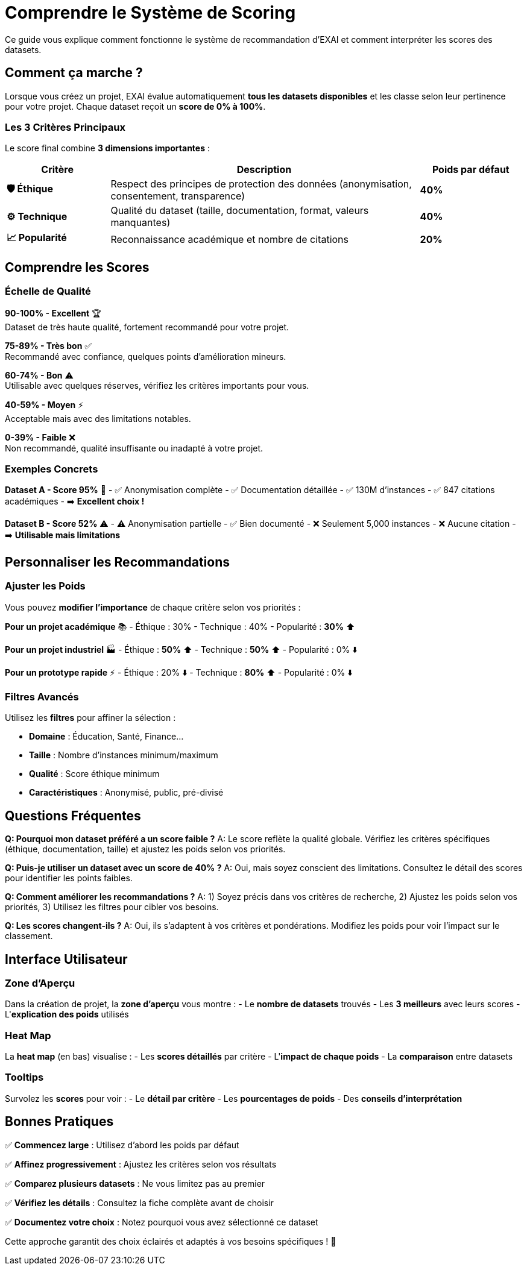 = Comprendre le Système de Scoring
:description: Guide utilisateur pour comprendre et interpréter les scores des datasets recommandés
:keywords: scoring, recommandations, datasets, interprétation

[.lead]
Ce guide vous explique comment fonctionne le système de recommandation d'EXAI et comment interpréter les scores des datasets.

== Comment ça marche ?

Lorsque vous créez un projet, EXAI évalue automatiquement **tous les datasets disponibles** et les classe selon leur pertinence pour votre projet. Chaque dataset reçoit un **score de 0% à 100%**.

=== Les 3 Critères Principaux

Le score final combine **3 dimensions importantes** :

[cols="1,3,1"]
|===
|Critère |Description |Poids par défaut

|**🛡️ Éthique**
|Respect des principes de protection des données (anonymisation, consentement, transparence)
|**40%**

|**⚙️ Technique** 
|Qualité du dataset (taille, documentation, format, valeurs manquantes)
|**40%**

|**📈 Popularité**
|Reconnaissance académique et nombre de citations
|**20%**
|===

== Comprendre les Scores

=== Échelle de Qualité

[.score-excellent]
**90-100% - Excellent** 🏆 +
Dataset de très haute qualité, fortement recommandé pour votre projet.

[.score-good]
**75-89% - Très bon** ✅ +
Recommandé avec confiance, quelques points d'amélioration mineurs.

[.score-medium]
**60-74% - Bon** ⚠️ +
Utilisable avec quelques réserves, vérifiez les critères importants pour vous.

[.score-low]
**40-59% - Moyen** ⚡ +
Acceptable mais avec des limitations notables.

[.score-poor]
**0-39% - Faible** ❌ +
Non recommandé, qualité insuffisante ou inadapté à votre projet.

=== Exemples Concrets

**Dataset A - Score 95%** 🌟
- ✅ Anonymisation complète
- ✅ Documentation détaillée  
- ✅ 130M d'instances
- ✅ 847 citations académiques
- ➡️ **Excellent choix !**

**Dataset B - Score 52%** ⚠️
- ⚠️ Anonymisation partielle
- ✅ Bien documenté
- ❌ Seulement 5,000 instances
- ❌ Aucune citation
- ➡️ **Utilisable mais limitations**

== Personnaliser les Recommandations

=== Ajuster les Poids

Vous pouvez **modifier l'importance** de chaque critère selon vos priorités :

**Pour un projet académique** 📚
- Éthique : 30%
- Technique : 40% 
- Popularité : **30%** ⬆️

**Pour un projet industriel** 🏭
- Éthique : **50%** ⬆️
- Technique : **50%** ⬆️
- Popularité : 0% ⬇️

**Pour un prototype rapide** ⚡
- Éthique : 20% ⬇️
- Technique : **80%** ⬆️
- Popularité : 0% ⬇️

=== Filtres Avancés

Utilisez les **filtres** pour affiner la sélection :

- **Domaine** : Éducation, Santé, Finance...
- **Taille** : Nombre d'instances minimum/maximum
- **Qualité** : Score éthique minimum
- **Caractéristiques** : Anonymisé, public, pré-divisé

== Questions Fréquentes

**Q: Pourquoi mon dataset préféré a un score faible ?**
A: Le score reflète la qualité globale. Vérifiez les critères spécifiques (éthique, documentation, taille) et ajustez les poids selon vos priorités.

**Q: Puis-je utiliser un dataset avec un score de 40% ?**
A: Oui, mais soyez conscient des limitations. Consultez le détail des scores pour identifier les points faibles.

**Q: Comment améliorer les recommandations ?**
A: 1) Soyez précis dans vos critères de recherche, 2) Ajustez les poids selon vos priorités, 3) Utilisez les filtres pour cibler vos besoins.

**Q: Les scores changent-ils ?**
A: Oui, ils s'adaptent à vos critères et pondérations. Modifiez les poids pour voir l'impact sur le classement.

== Interface Utilisateur

=== Zone d'Aperçu

Dans la création de projet, la **zone d'aperçu** vous montre :
- Le **nombre de datasets** trouvés
- Les **3 meilleurs** avec leurs scores
- L'**explication des poids** utilisés

=== Heat Map

La **heat map** (en bas) visualise :
- Les **scores détaillés** par critère
- L'**impact de chaque poids**
- La **comparaison** entre datasets

=== Tooltips

Survolez les **scores** pour voir :
- Le **détail par critère**
- Les **pourcentages de poids**
- Des **conseils d'interprétation**

== Bonnes Pratiques

✅ **Commencez large** : Utilisez d'abord les poids par défaut

✅ **Affinez progressivement** : Ajustez les critères selon vos résultats

✅ **Comparez plusieurs datasets** : Ne vous limitez pas au premier

✅ **Vérifiez les détails** : Consultez la fiche complète avant de choisir

✅ **Documentez votre choix** : Notez pourquoi vous avez sélectionné ce dataset

Cette approche garantit des choix éclairés et adaptés à vos besoins spécifiques ! 🎯 